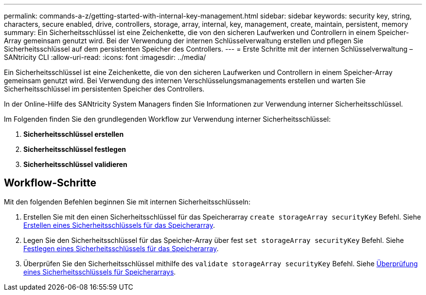 ---
permalink: commands-a-z/getting-started-with-internal-key-management.html 
sidebar: sidebar 
keywords: security key, string, characters, secure enabled, drive, controllers, storage, array, internal, key, management, create, maintain, persistent, memory 
summary: Ein Sicherheitsschlüssel ist eine Zeichenkette, die von den sicheren Laufwerken und Controllern in einem Speicher-Array gemeinsam genutzt wird. Bei der Verwendung der internen Schlüsselverwaltung erstellen und pflegen Sie Sicherheitsschlüssel auf dem persistenten Speicher des Controllers. 
---
= Erste Schritte mit der internen Schlüsselverwaltung – SANtricity CLI
:allow-uri-read: 
:icons: font
:imagesdir: ../media/


[role="lead"]
Ein Sicherheitsschlüssel ist eine Zeichenkette, die von den sicheren Laufwerken und Controllern in einem Speicher-Array gemeinsam genutzt wird. Bei Verwendung des internen Verschlüsselungsmanagements erstellen und warten Sie Sicherheitsschlüssel im persistenten Speicher des Controllers.

In der Online-Hilfe des SANtricity System Managers finden Sie Informationen zur Verwendung interner Sicherheitsschlüssel.

Im Folgenden finden Sie den grundlegenden Workflow zur Verwendung interner Sicherheitsschlüssel:

. *Sicherheitsschlüssel erstellen*
. *Sicherheitsschlüssel festlegen*
. *Sicherheitsschlüssel validieren*




== Workflow-Schritte

Mit den folgenden Befehlen beginnen Sie mit internen Sicherheitsschlüsseln:

. Erstellen Sie mit den einen Sicherheitsschlüssel für das Speicherarray `create storageArray securityKey` Befehl. Siehe xref:create-storagearray-securitykey.adoc[Erstellen eines Sicherheitsschlüssels für das Speicherarray].
. Legen Sie den Sicherheitsschlüssel für das Speicher-Array über fest `set storageArray securityKey` Befehl. Siehe xref:set-storagearray-securitykey.adoc[Festlegen eines Sicherheitsschlüssels für das Speicherarray].
. Überprüfen Sie den Sicherheitsschlüssel mithilfe des `validate storageArray securityKey` Befehl. Siehe xref:validate-storagearray-securitykey.adoc[Überprüfung eines Sicherheitsschlüssels für Speicherarrays].

